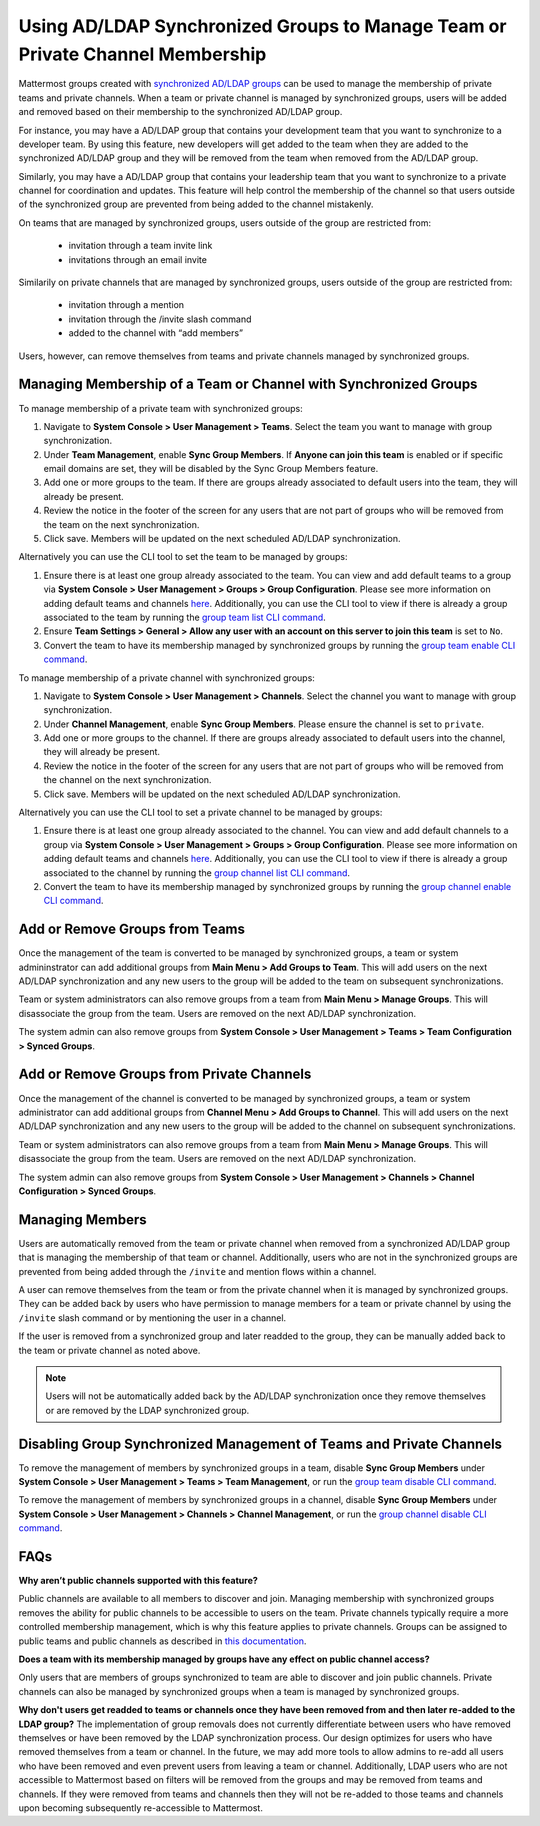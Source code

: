 .. _ldap-group-constrained-team-channel:

Using AD/LDAP Synchronized Groups to Manage Team or Private Channel Membership
===============================================================
Mattermost groups created with `synchronized AD/LDAP groups <https://docs.mattermost.com/deployment/ldap-group-sync.html>`_ can be used to manage the membership of private teams and private channels. When a team or private channel is managed by synchronized groups, users will be added and removed based on their membership to the synchronized AD/LDAP group. 

For instance, you may have a AD/LDAP group that contains your development team that you want to synchronize to a developer team.  By using this feature, new developers will get added to the team when they are added to the synchronized AD/LDAP group and they will be removed from the team when removed from the AD/LDAP group. 

Similarly, you may have a AD/LDAP group that contains your leadership team that you want to synchronize to a private channel for coordination and updates.  This feature will help control the membership of the channel so that users outside of the synchronized group are prevented from being added to the channel mistakenly. 

On teams that are managed by synchronized groups, users outside of the group are restricted from:

 - invitation through a team invite link 
 - invitations through an email invite 
 
Similarily on private channels that are managed by synchronized groups, users outside of the group are restricted from:

 - invitation through a mention
 - invitation through the /invite slash command 
 - added to the channel with “add members”

Users, however, can remove themselves from teams and private channels managed by synchronized groups. 

Managing Membership of a Team or Channel with Synchronized Groups
----------

To manage membership of a private team with synchronized groups: 

1. Navigate to **System Console > User Management > Teams**. Select the team you want to manage with group synchronization.  
2. Under **Team Management**, enable **Sync Group Members**. If **Anyone can join this team** is enabled or if specific email domains are set, they will be disabled by the Sync Group Members feature. 
3. Add one or more groups to the team. If there are groups already associated to default users into the team, they will already be present.  
4. Review the notice in the footer of the screen for any users that are not part of groups who will be removed from the team on the next synchronization.
5. Click save. Members will be updated on the next scheduled AD/LDAP synchronization. 

Alternatively you can use the CLI tool to set the team to be managed by groups:  

1. Ensure there is at least one group already associated to the team. You can view and add default teams to a group via **System Console > User Management > Groups > Group Configuration**. Please see more information on adding default teams and channels `here <https://docs.mattermost.com/deployment/ldap-group-sync.html#add-default-teams-or-channels-for-the-group>`_. Additionally, you can use the CLI tool to view if there is already a group associated to the team by running the `group team list CLI command <https://docs.mattermost.com/administration/command-line-tools.html#mattermost-group-team-list>`_. 
2. Ensure **Team Settings > General > Allow any user with an account on this server to join this team** is set to ``No``. 
3. Convert the team to have its membership managed by synchronized groups by running the `group team enable CLI command <https://docs.mattermost.com/administration/command-line-tools.html#mattermost-group-team-enable>`_.

To manage membership of a private channel with synchronized groups: 

1. Navigate to **System Console > User Management > Channels**. Select the channel you want to manage with group synchronization.  
2. Under **Channel Management**, enable **Sync Group Members**. Please ensure the channel is set to ``private``. 
3. Add one or more groups to the channel. If there are groups already associated to default users into the channel, they will already be present.  
4. Review the notice in the footer of the screen for any users that are not part of groups who will be removed from the channel on the next synchronization.
5. Click save. Members will be updated on the next scheduled AD/LDAP synchronization. 

Alternatively you can use the CLI tool to set a private channel to be managed by groups: 

1. Ensure there is at least one group already associated to the channel. You can view and add default channels to a group via **System Console > User Management > Groups > Group Configuration**. Please see more information on adding default teams and channels `here <https://docs.mattermost.com/deployment/ldap-group-sync.html#add-default-teams-or-channels-for-the-group>`_. Additionally, you can use the CLI tool to view if there is already a group associated to the channel by running the `group channel list CLI command <https://docs.mattermost.com/administration/command-line-tools.html#mattermost-group-team-list>`_.
2. Convert the team to have its membership managed by synchronized groups by running the `group channel enable CLI command <https://docs.mattermost.com/administration/command-line-tools.html#mattermost-group-channel-enable>`_.  


Add or Remove Groups from Teams
----------

Once the management of the team is converted to be managed by synchronized groups, a team or system admininstrator can add additional groups from **Main Menu > Add Groups to Team**.  This will add users on the next AD/LDAP synchronization and any new users to the group will be added to the team on subsequent synchronizations. 

Team or system administrators can also remove groups from a team from **Main Menu > Manage Groups**. This will disassociate the group from the team. Users are removed on the next AD/LDAP synchronization.

The system admin can also remove groups from  **System Console > User Management > Teams > Team Configuration > Synced Groups**. 

Add or Remove Groups from Private Channels
----------

Once the management of the channel is converted to be managed by synchronized groups, a team or system administrator can add additional groups from **Channel Menu > Add Groups to Channel**.  This will add users on the next AD/LDAP synchronization and any new users to the group will be added to the channel on subsequent synchronizations. 

Team or system administrators can also remove groups from a team from **Main Menu > Manage Groups**. This will disassociate the group from the team. Users are removed on the next AD/LDAP synchronization. 

The system admin can also remove groups from  **System Console > User Management > Channels > Channel Configuration > Synced Groups**. 

Managing Members
----------
Users are automatically removed from the team or private channel when removed from a synchronized AD/LDAP group that is managing the membership of that team or channel.  Additionally, users who are not in the synchronized groups are prevented from being added through the ``/invite`` and mention flows within a channel.  

A user can remove themselves from the team or from the private channel when it is managed by synchronized groups.  They can be added back by users who have permission to manage members for a team or private channel by using the ``/invite`` slash command or by mentioning the user in a channel.  

If the user is removed from a synchronized group and later readded to the group, they can be manually added back to the team or private channel as noted above. 

.. note:: Users will not be automatically added back by the AD/LDAP synchronization once they remove themselves or are removed by the LDAP synchronized group.     

Disabling Group Synchronized Management of Teams and Private Channels
----------
To remove the management of members by synchronized groups in a team, disable **Sync Group Members** under **System Console > User Management > Teams > Team Management**, or run the `group team disable CLI command <https://docs.mattermost.com/administration/command-line-tools.html#mattermost-group-team-disable>`_.

To remove the management of members by synchronized groups in a channel, disable **Sync Group Members** under **System Console > User Management > Channels > Channel Management**, or run the `group channel disable CLI command <https://docs.mattermost.com/administration/command-line-tools.html#mattermost-group-channel-disable>`_.


FAQs
----------
**Why aren’t public channels supported with this feature?**

Public channels are available to all members to discover and join. Managing membership with synchronized groups removes the ability for public channels to be accessible to users on the team. Private channels typically require a more controlled membership management, which is why this feature applies to private channels. Groups can be assigned to public teams and public channels as described in `this documentation <https://docs.mattermost.com/deployment/ldap-group-sync.html#add-default-teams-or-channels-for-the-group>`_. 

**Does a team with its membership managed by groups have any effect on public channel access?**

Only users that are members of groups synchronized to team are able to discover and join public channels.  Private channels can also be managed by synchronized groups when a team is managed by synchronized groups. 

**Why don't users get readded to teams or channels once they have been removed from and then later re-added to the LDAP group?**
The implementation of group removals does not currently differentiate between users who have removed themselves or have been removed by the LDAP synchronization process. Our design optimizes for users who have removed themselves from a team or channel.  In the future, we may add more tools to allow admins to re-add all users who have been removed and even prevent users from leaving a team or channel. Additionally, LDAP users who are not accessible to Mattermost based on filters will be removed from the groups and may be removed from teams and channels. If they were removed from teams and channels then they will not be re-added to those teams and channels upon becoming subsequently re-accessible to Mattermost.  
